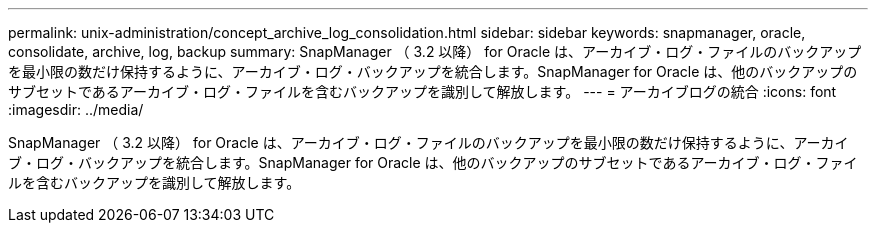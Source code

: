 ---
permalink: unix-administration/concept_archive_log_consolidation.html 
sidebar: sidebar 
keywords: snapmanager, oracle, consolidate, archive, log, backup 
summary: SnapManager （ 3.2 以降） for Oracle は、アーカイブ・ログ・ファイルのバックアップを最小限の数だけ保持するように、アーカイブ・ログ・バックアップを統合します。SnapManager for Oracle は、他のバックアップのサブセットであるアーカイブ・ログ・ファイルを含むバックアップを識別して解放します。 
---
= アーカイブログの統合
:icons: font
:imagesdir: ../media/


[role="lead"]
SnapManager （ 3.2 以降） for Oracle は、アーカイブ・ログ・ファイルのバックアップを最小限の数だけ保持するように、アーカイブ・ログ・バックアップを統合します。SnapManager for Oracle は、他のバックアップのサブセットであるアーカイブ・ログ・ファイルを含むバックアップを識別して解放します。
